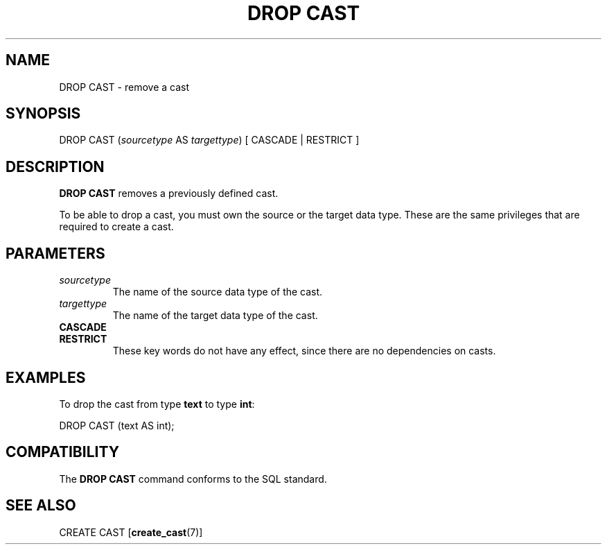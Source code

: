 .\\" auto-generated by docbook2man-spec $Revision: 1.25 $
.TH "DROP CAST" "7" "2003-11-02" "SQL - Language Statements" "SQL Commands"
.SH NAME
DROP CAST \- remove a cast

.SH SYNOPSIS
.sp
.nf
DROP CAST (\fIsourcetype\fR AS \fItargettype\fR) [ CASCADE | RESTRICT ]
.sp
.fi
.SH "DESCRIPTION"
.PP
\fBDROP CAST\fR removes a previously defined cast.
.PP
To be able to drop a cast, you must own the source or the target
data type. These are the same privileges that are required to
create a cast.
.SH "PARAMETERS"
.TP
\fB\fIsourcetype\fB\fR
The name of the source data type of the cast.
.TP
\fB\fItargettype\fB\fR
The name of the target data type of the cast.
.TP
\fBCASCADE\fR
.TP
\fBRESTRICT\fR
These key words do not have any effect, since there are no
dependencies on casts.
.SH "EXAMPLES"
.PP
To drop the cast from type \fBtext\fR to type \fBint\fR:
.sp
.nf
DROP CAST (text AS int);
.sp
.fi
.SH "COMPATIBILITY"
.PP
The \fBDROP CAST\fR command conforms to the SQL standard.
.SH "SEE ALSO"
CREATE CAST [\fBcreate_cast\fR(7)]

